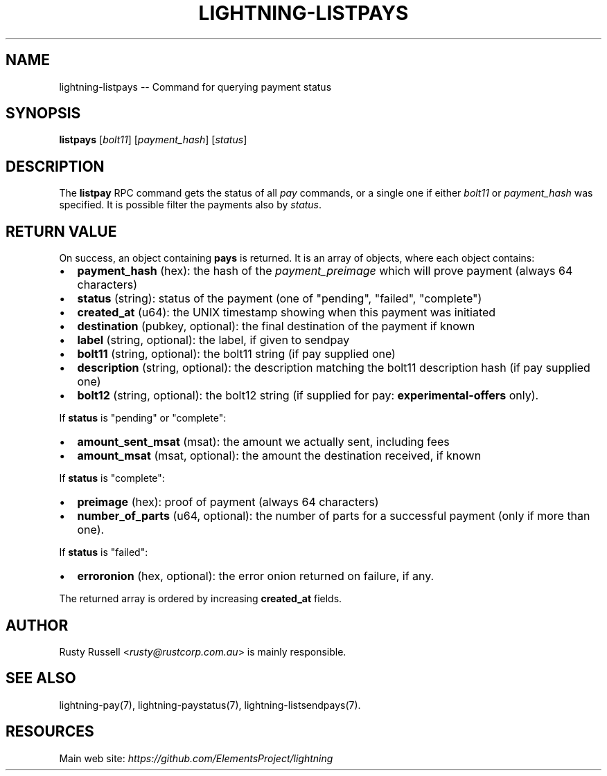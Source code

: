 .\" -*- mode: troff; coding: utf-8 -*-
.TH "LIGHTNING-LISTPAYS" "7" "" "Core Lightning v0.12.1" ""
.SH
NAME
.LP
lightning-listpays -- Command for querying payment status
.SH
SYNOPSIS
.LP
\fBlistpays\fR [\fIbolt11\fR] [\fIpayment_hash\fR] [\fIstatus\fR]
.SH
DESCRIPTION
.LP
The \fBlistpay\fR RPC command gets the status of all \fIpay\fR commands, or a
single one if either \fIbolt11\fR or \fIpayment_hash\fR was specified.
It is possible filter the payments also by \fIstatus\fR.
.SH
RETURN VALUE
.LP
On success, an object containing \fBpays\fR is returned.  It is an array of objects, where each object contains:
.IP "\(bu" 2
\fBpayment_hash\fR (hex): the hash of the \fIpayment_preimage\fR which will prove payment (always 64 characters)
.if n \
.sp -1
.if t \
.sp -0.25v
.IP "\(bu" 2
\fBstatus\fR (string): status of the payment (one of \(dqpending\(dq, \(dqfailed\(dq, \(dqcomplete\(dq)
.if n \
.sp -1
.if t \
.sp -0.25v
.IP "\(bu" 2
\fBcreated_at\fR (u64): the UNIX timestamp showing when this payment was initiated
.if n \
.sp -1
.if t \
.sp -0.25v
.IP "\(bu" 2
\fBdestination\fR (pubkey, optional): the final destination of the payment if known
.if n \
.sp -1
.if t \
.sp -0.25v
.IP "\(bu" 2
\fBlabel\fR (string, optional): the label, if given to sendpay
.if n \
.sp -1
.if t \
.sp -0.25v
.IP "\(bu" 2
\fBbolt11\fR (string, optional): the bolt11 string (if pay supplied one)
.if n \
.sp -1
.if t \
.sp -0.25v
.IP "\(bu" 2
\fBdescription\fR (string, optional): the description matching the bolt11 description hash (if pay supplied one)
.if n \
.sp -1
.if t \
.sp -0.25v
.IP "\(bu" 2
\fBbolt12\fR (string, optional): the bolt12 string (if supplied for pay: \fBexperimental-offers\fR only).
.LP
If \fBstatus\fR is \(dqpending\(dq or \(dqcomplete\(dq:
.IP "\(bu" 2
\fBamount_sent_msat\fR (msat): the amount we actually sent, including fees
.if n \
.sp -1
.if t \
.sp -0.25v
.IP "\(bu" 2
\fBamount_msat\fR (msat, optional): the amount the destination received, if known
.LP
If \fBstatus\fR is \(dqcomplete\(dq:
.IP "\(bu" 2
\fBpreimage\fR (hex): proof of payment (always 64 characters)
.if n \
.sp -1
.if t \
.sp -0.25v
.IP "\(bu" 2
\fBnumber_of_parts\fR (u64, optional): the number of parts for a successful payment (only if more than one).
.LP
If \fBstatus\fR is \(dqfailed\(dq:
.IP "\(bu" 2
\fBerroronion\fR (hex, optional): the error onion returned on failure, if any.
.LP
The returned array is ordered by increasing \fBcreated_at\fR fields.
.SH
AUTHOR
.LP
Rusty Russell <\fIrusty@rustcorp.com.au\fR> is mainly responsible.
.SH
SEE ALSO
.LP
lightning-pay(7), lightning-paystatus(7), lightning-listsendpays(7).
.SH
RESOURCES
.LP
Main web site: \fIhttps://github.com/ElementsProject/lightning\fR
\" SHA256STAMP:06f259ecbc4fb675baead383b0a8be4867b189df5ccdb312da0a6a084366ce4b
